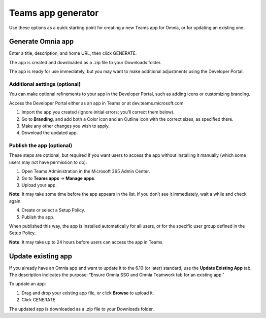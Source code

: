 Teams app generator
=====================================

Use these options as a quick starting point for creating a new Teams app for Omnia, or for updating an existing one.

Generate Omnia app
**********************
Enter a title, description, and home URL, then click GENERATE.

The app is created and downloaded as a .zip file to your Downloads folder.

The app is ready for use immediately, but you may want to make additional adjustments using the Developer Portal.

Additional aettings (optional)
-------------------------------
You can make optional refinements to your app in the Developer Portal, such as adding icons or customizing branding.

Access the Developer Portal either as an app in Teams or at dev.teams.microsoft.com

1. Import the app you created (ignore initial errors; you’ll correct them below).
2. Go to **Branding**, and add both a Color icon and an Outline icon with the correct sizes, as specified there.
3. Make any other changes you wish to apply.
4. Download the updated app.

Publish the app (optional)
-----------------------------
These steps are optional, but required if you want users to access the app without installing it manually (which some users may not have permission to do).

1. Open Teams Administration in the Microsoft 365 Admin Center.
2. Go to **Teams apps** → **Manage apps**.
3. Upload your app.

**Note**: It may take some time before the app appears in the list. If you don’t see it immediately, wait a while and check again.

4. Create or select a Setup Policy.
5. Publish the app.

When published this way, the app is installed automatically for all users, or for the specific user group defined in the Setup Policy.

**Note**: It may take up to 24 hours before users can access the app in Teams.

Update existing app
***********************
If you already have an Omnia app and want to update it to the 6.10 (or later) standard, use the **Update Existing App** tab. The description indicates the purpose: “Ensure Omnia SSO and Omnia Teamwork tab for an existing app.”

To update an app:

1. Drag and drop your existing app file, or click **Browse** to upload it.
2. Click GENERATE.

The updated app is downloaded as a .zip file to your Downloads folder.



